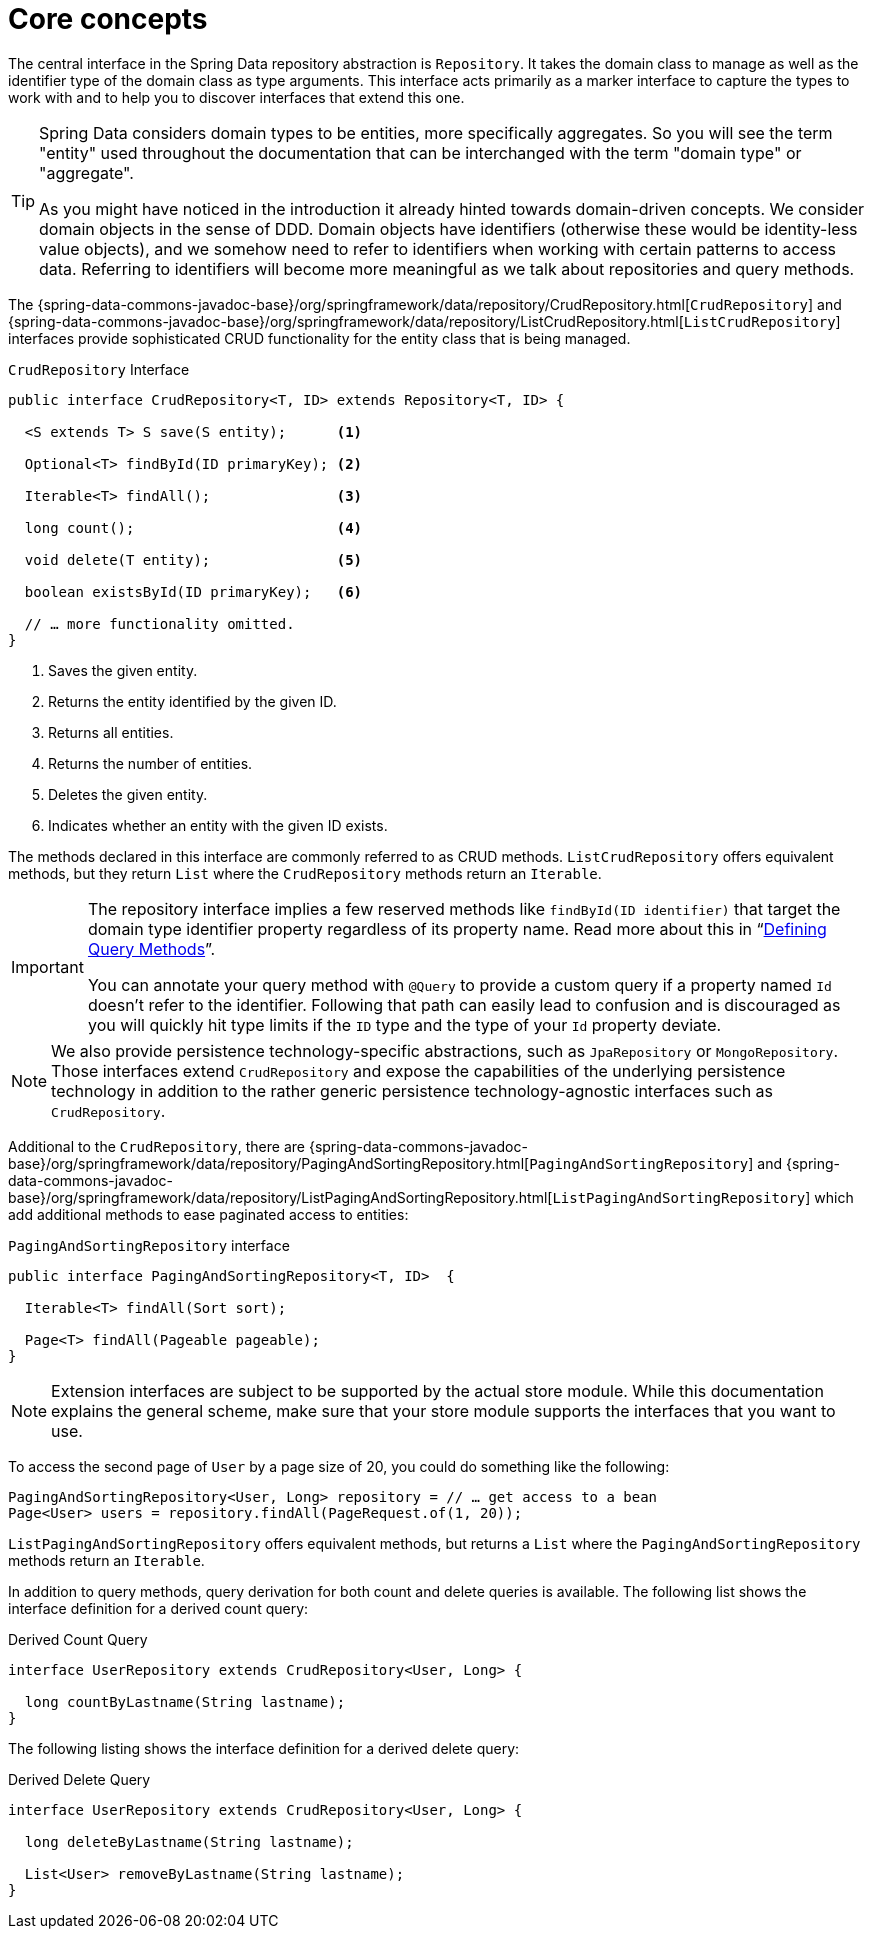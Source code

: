 [[repositories.core-concepts]]
= Core concepts

The central interface in the Spring Data repository abstraction is `Repository`.
It takes the domain class to manage as well as the identifier type of the domain class as type arguments.
This interface acts primarily as a marker interface to capture the types to work with and to help you to discover interfaces that extend this one.

[TIP]
====
Spring Data considers domain types to be entities, more specifically aggregates.
So you will see the term "entity" used throughout the documentation that can be interchanged with the term "domain type" or "aggregate".

As you might have noticed in the introduction it already hinted towards domain-driven concepts.
We consider domain objects in the sense of DDD.
Domain objects have identifiers (otherwise these would be identity-less value objects), and we somehow need to refer to identifiers when working with certain patterns to access data.
Referring to identifiers will become more meaningful as we talk about repositories and query methods.
====

The {spring-data-commons-javadoc-base}/org/springframework/data/repository/CrudRepository.html[`CrudRepository`] and {spring-data-commons-javadoc-base}/org/springframework/data/repository/ListCrudRepository.html[`ListCrudRepository`] interfaces provide sophisticated CRUD functionality for the entity class that is being managed.

[[repositories.repository]]
.`CrudRepository` Interface
[source,java]
----
public interface CrudRepository<T, ID> extends Repository<T, ID> {

  <S extends T> S save(S entity);      <1>

  Optional<T> findById(ID primaryKey); <2>

  Iterable<T> findAll();               <3>

  long count();                        <4>

  void delete(T entity);               <5>

  boolean existsById(ID primaryKey);   <6>

  // … more functionality omitted.
}
----
<1> Saves the given entity.
<2> Returns the entity identified by the given ID.
<3> Returns all entities.
<4> Returns the number of entities.
<5> Deletes the given entity.
<6> Indicates whether an entity with the given ID exists.

The methods declared in this interface are commonly referred to as CRUD methods.
`ListCrudRepository` offers equivalent methods, but they return `List` where the `CrudRepository` methods return an `Iterable`.

[IMPORTANT]
====
The repository interface implies a few reserved methods like `findById(ID identifier)` that target the domain type identifier property regardless of its property name.
Read more about this in "`xref:repositories/query-methods-details.adoc#repositories.query-methods.reserved-methods[Defining Query Methods]`".

You can annotate your query method with `@Query` to provide a custom query if a property named `Id` doesn't refer to the identifier.
Following that path can easily lead to confusion and is discouraged as you will quickly hit type limits if the `ID` type and the type of your `Id` property deviate.
====

NOTE: We also provide persistence technology-specific abstractions, such as `JpaRepository` or `MongoRepository`.
Those interfaces extend `CrudRepository` and expose the capabilities of the underlying persistence technology in addition to the rather generic persistence technology-agnostic interfaces such as `CrudRepository`.

Additional to the `CrudRepository`, there are {spring-data-commons-javadoc-base}/org/springframework/data/repository/PagingAndSortingRepository.html[`PagingAndSortingRepository`] and {spring-data-commons-javadoc-base}/org/springframework/data/repository/ListPagingAndSortingRepository.html[`ListPagingAndSortingRepository`] which add additional methods to ease paginated access to entities:

.`PagingAndSortingRepository` interface
[source,java]
----
public interface PagingAndSortingRepository<T, ID>  {

  Iterable<T> findAll(Sort sort);

  Page<T> findAll(Pageable pageable);
}
----

NOTE: Extension interfaces are subject to be supported by the actual store module.
While this documentation explains the general scheme, make sure that your store module supports the interfaces that you want to use.

To access the second page of `User` by a page size of 20, you could do something like the following:

[source,java]
----
PagingAndSortingRepository<User, Long> repository = // … get access to a bean
Page<User> users = repository.findAll(PageRequest.of(1, 20));
----

`ListPagingAndSortingRepository` offers equivalent methods, but returns a `List` where the `PagingAndSortingRepository` methods return an `Iterable`.

ifdef::feature-scroll[]
In addition to pagination, scrolling provides a more fine-grained access to iterate through chunks of larger result sets.
endif::[]

In addition to query methods, query derivation for both count and delete queries is available.
The following list shows the interface definition for a derived count query:

.Derived Count Query
[source,java]
----
interface UserRepository extends CrudRepository<User, Long> {

  long countByLastname(String lastname);
}
----

The following listing shows the interface definition for a derived delete query:

.Derived Delete Query
[source,java]
----
interface UserRepository extends CrudRepository<User, Long> {

  long deleteByLastname(String lastname);

  List<User> removeByLastname(String lastname);
}
----

